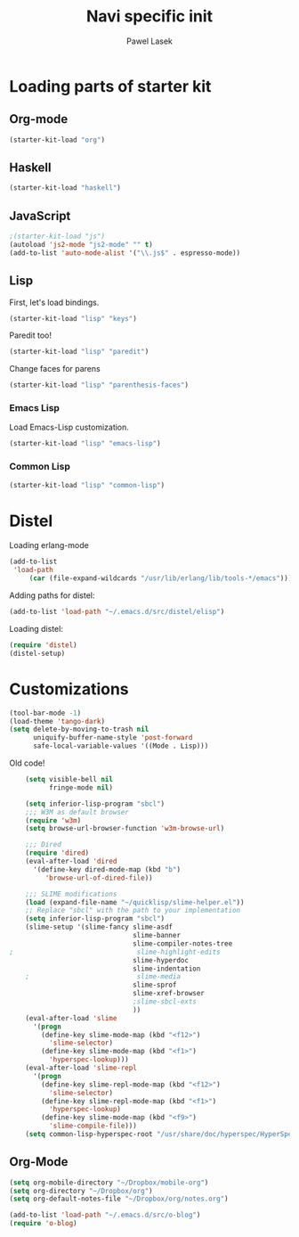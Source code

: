 #+AUTHOR: Pawel Lasek
#+TITLE: Navi specific init

* Loading parts of starter kit
** Org-mode
#+BEGIN_SRC emacs-lisp
(starter-kit-load "org")
#+END_SRC
** Haskell
#+BEGIN_SRC emacs-lisp
(starter-kit-load "haskell")
#+END_SRC

** JavaScript
#+BEGIN_SRC emacs-lisp
;(starter-kit-load "js")
(autoload 'js2-mode "js2-mode" "" t)
(add-to-list 'auto-mode-alist '("\\.js$" . espresso-mode))

#+END_SRC

** Lisp

   First, let's load bindings.

#+BEGIN_SRC emacs-lisp
(starter-kit-load "lisp" "keys")
#+END_SRC

   Paredit too!

#+BEGIN_SRC emacs-lisp
(starter-kit-load "lisp" "paredit")
#+END_SRC

   Change faces for parens

#+BEGIN_SRC emacs-lisp
(starter-kit-load "lisp" "parenthesis-faces")
#+END_SRC

*** Emacs Lisp
    Load Emacs-Lisp customization.
#+BEGIN_SRC emacs-lisp
(starter-kit-load "lisp" "emacs-lisp")
#+END_SRC

*** Common Lisp
#+BEGIN_SRC emacs-lisp
(starter-kit-load "lisp" "common-lisp")
#+END_SRC

* Distel
  Loading erlang-mode
#+BEGIN_SRC emacs-lisp
  (add-to-list
   'load-path
       (car (file-expand-wildcards "/usr/lib/erlang/lib/tools-*/emacs")))
#+END_SRC

  Adding paths for distel:
#+BEGIN_SRC emacs-lisp
  (add-to-list 'load-path "~/.emacs.d/src/distel/elisp")
#+END_SRC

  Loading distel:
#+BEGIN_SRC emacs-lisp
  (require 'distel)
  (distel-setup)
#+END_SRC
* Customizations

#+BEGIN_SRC emacs-lisp
  (tool-bar-mode -1)
  (load-theme 'tango-dark)
  (setq delete-by-moving-to-trash nil
        uniquify-buffer-name-style 'post-forward
        safe-local-variable-values '((Mode . Lisp)))
#+END_SRC

  Old code!

#+BEGIN_SRC emacs-lisp
      (setq visible-bell nil
            fringe-mode nil)
      
      (setq inferior-lisp-program "sbcl")
      ;;; W3M as default browser
      (require 'w3m)
      (setq browse-url-browser-function 'w3m-browse-url)
      
      ;;; Dired 
      (require 'dired)
      (eval-after-load 'dired  
        '(define-key dired-mode-map (kbd "b")
           'browse-url-of-dired-file))
      
      ;;; SLIME modifications
      (load (expand-file-name "~/quicklisp/slime-helper.el"))
      ;; Replace "sbcl" with the path to your implementation
      (setq inferior-lisp-program "sbcl")
      (slime-setup '(slime-fancy slime-asdf
                                 slime-banner
                                 slime-compiler-notes-tree
  ;                               slime-highlight-edits
                                 slime-hyperdoc
                                 slime-indentation
      ;                           slime-media
                                 slime-sprof
                                 slime-xref-browser
                                 ;slime-sbcl-exts
                                 ))
      (eval-after-load 'slime
        '(progn
          (define-key slime-mode-map (kbd "<f12>")
            'slime-selector)
          (define-key slime-mode-map (kbd "<f1>")
            'hyperspec-lookup)))
      (eval-after-load 'slime-repl
        '(progn
          (define-key slime-repl-mode-map (kbd "<f12>")
            'slime-selector)
          (define-key slime-repl-mode-map (kbd "<f1>")
            'hyperspec-lookup)
          (define-key slime-mode-map (kbd "<f9>")
            'slime-compile-file)))
      (setq common-lisp-hyperspec-root "/usr/share/doc/hyperspec/HyperSpec/")
      
#+END_SRC
** Org-Mode
#+BEGIN_SRC emacs-lisp
(setq org-mobile-directory "~/Dropbox/mobile-org")
(setq org-directory "~/Dropbox/org")
(setq org-default-notes-file "~/Dropbox/org/notes.org")

#+END_SRC

#+BEGIN_SRC emacs-lisp
(add-to-list 'load-path "~/.emacs.d/src/o-blog")
(require 'o-blog)
#+END_SRC
